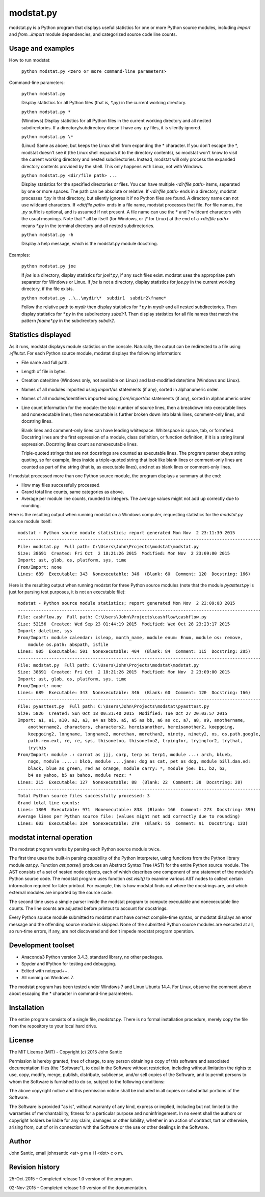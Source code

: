 ==========
modstat.py
==========

modstat.py is a Python program that displays useful statistics for one or more Python source 
modules, including *import* and *from...import* module dependencies, and categorized source code line 
counts.


Usage and examples
------------------

How to run modstat:

    ``python modstat.py <zero or more command-line parameters>``

Command-line parameters:

    ``python modstat.py``

    Display statistics for all Python files (that is, *\*.py*) in the current working directory.

    ``python modstat.py *``

    (Windows) Display statistics for all Python files in the current working directory and all
    nested subdirectories. If a directory/subdirectory doesn't have any *.py* files, it is 
    silently ignored.

    ``python modstat.py \*``

    (Linux) Same as above, but keeps the Linux shell from expanding the \* character. If you 
    don't escape the \*, modstat doesn't see it (the Linux shell expands it to the directory 
    contents), so modstat won't know to visit the current working directory and nested 
    subdirectories. Instead, modstat will only process the expanded directory contents provided
    by the shell. This only happens with Linux, not with Windows.

    ``python modstat.py <dir/file path> ...``
    
    Display statistics for the specified directories or files. You can have multiple 
    *<dir/file path>* items, separated by one or more spaces. The path can be absolute or 
    relative. If *<dir/file path>* ends in a directory, modstat processes *\*.py* in that directory,
    but silently ignores it if no Python files are found. A directory name can not use wildcard
    characters. If *<dir/file path>* ends in a file name, modstat processes that file. For file 
    names, the *.py* suffix is optional, and is assumed if not present. A file name can use the
    \* and \? wildcard characters with the usual meanings. Note that \* all by itself (for
    Windows, or *\\\** for Linux) at the end of a *<dir/file path>* means *\*.py* in the terminal
    directory and all nested subdirectories.

    ``python modstat.py -h``
    
    Display a help message, which is the modstat.py module docstring.
    
Examples:

    ``python modstat.py joe``
    
    If *joe* is a directory, display statistics for *joe\\\*.py*, if  any such files exist. modstat
    uses the appropriate path separator for Windows or Linux. If *joe* is not a directory, display
    statistics for *joe.py* in the current working directory, if the file exists.

    ``python modstat.py ..\..\mydir\*  subdir1  subdir2\fname*``
    
    Follow the relative path to *mydir* then display statistics for *\*.py* in *mydir* and all
    nested subdirectories. Then display statistics for *\*.py* in the subdirectory *subdir1*. Then 
    display statistics for all file names that match the pattern *fname\*.py* in the subdirectory
    *subdir2*.
        
Statistics displayed
--------------------

As it runs, modstat displays module statistics on the console. Naturally, the output can be redirected
to a file using *\>file.txt*. For each Python source module, modstat displays the following information:

- File name and full path.

- Length of file in bytes.

- Creation date/time (Windows only, not available on Linux) and last-modified date/time (Windows and Linux).

- Names of all modules imported using *import/as* statements (if any), sorted in alphanumeric
  order.

- Names of all modules/identifiers imported using *from/import/as* statements (if any), sorted
  in alphanumeric order

- Line count information for the module: the total number of source lines, then a breakdown into
  executable lines and nonexecutable lines; then nonexecutable is further broken down into blank lines,
  comment-only lines, and docstring lines.
  
  Blank lines and comment-only lines can have leading whitespace. Whitespace is space, tab, or
  formfeed. Docstring lines are the first expression of a module, class definition,
  or function definition, if it is a string literal expression. Docstring lines count as nonexecutable lines.
  
  Triple-quoted strings that are not docstrings are counted as executable lines. The program parser
  obeys string quoting, so for example, lines inside a triple-quoted string that look like blank
  lines or comment-only lines are counted as part of the string (that is, as executable lines), and 
  not as blank lines or comment-only lines.

If modstat processed more than one Python source module, the program displays a summary at the
end:

- How may files successfully processed.

- Grand total line counts, same categories as above.

- Average per module line counts, rounded to integers. The average values might not add up 
  correctly due to rounding.

Here is the resulting output when running modstat on a Windows computer, requesting statistics
for the *modstat.py* source module itself::

    modstat - Python source module statistics; report generated Mon Nov  2 23:11:39 2015
    ----------------------------------------------------------------------------------------------
    File: modstat.py  Full path: C:\Users\John\Projects\modstat\modstat.py
    Size: 38691  Created: Fri Oct  2 18:21:26 2015  Modified: Mon Nov  2 23:09:00 2015
    Import: ast, glob, os, platform, sys, time
    From/Import: none
    Lines: 689  Executable: 343  Nonexecutable: 346  (Blank: 60  Comment: 120  Docstring: 166)

Here is the resulting output when running modstat for three Python source modules (note that the
module *pyasttest.py* is just for parsing test purposes, it is not an executable file)::

    modstat - Python source module statistics; report generated Mon Nov  2 23:09:03 2015
    ----------------------------------------------------------------------------------------------
    File: cashflow.py  Full path: C:\Users\John\Projects\cashflow\cashflow.py
    Size: 52156  Created: Wed Sep 23 01:44:19 2015  Modified: Wed Oct 28 23:23:17 2015
    Import: datetime, sys
    From/Import: module calendar: isleap, month_name, module enum: Enum, module os: remove, 
        module os.path: abspath, isfile
    Lines: 905  Executable: 501  Nonexecutable: 404  (Blank: 84  Comment: 115  Docstring: 205)
    ----------------------------------------------------------------------------------------------
    File: modstat.py  Full path: C:\Users\John\Projects\modstat\modstat.py
    Size: 38691  Created: Fri Oct  2 18:21:26 2015  Modified: Mon Nov  2 23:09:00 2015
    Import: ast, glob, os, platform, sys, time
    From/Import: none
    Lines: 689  Executable: 343  Nonexecutable: 346  (Blank: 60  Comment: 120  Docstring: 166)
    ----------------------------------------------------------------------------------------------
    File: pyasttest.py  Full path: C:\Users\John\Projects\modstat\pyasttest.py
    Size: 5826  Created: Sun Oct 18 00:31:40 2015  Modified: Tue Oct 27 20:03:57 2015
    Import: a1, a1, a10, a2, a3, a4 as bbb, a5, a5 as bb, a6 as cc, a7, a8, a9, anothername, 
        anothername2, characters, characters2, hereisanother, hereisanother2, keepgoing, 
        keepgoing2, longname, longname2, morethan, morethan2, ninety, ninety2, os, os.path.google, 
        path.rem.ext, re, re, sys, thisonetoo, thisonetoo2, tryingfor, tryingfor2, trythat, 
        trythis
    From/Import: module .: carnot as jjj, carp, terp as terp1, module ...: arch, blueb, 
        nogo, module .....: blob, module ....jane: dog as cat, pet as dog, module bill.dan.ed: 
        black, blue as green, red as orange, module carry: *, module joe: b1, b2, b3, 
        b4 as yahoo, b5 as bahoo, module rezz: *
    Lines: 215  Executable: 127  Nonexecutable: 88  (Blank: 22  Comment: 38  Docstring: 28)
    ----------------------------------------------------------------------------------------------
    Total Python source files successfully processed: 3
    Grand total line counts:
    Lines: 1809  Executable: 971  Nonexecutable: 838  (Blank: 166  Comment: 273  Docstring: 399)
    Average lines per Python source file: (values might not add correctly due to rounding)
    Lines: 603  Executable: 324  Nonexecutable: 279  (Blank: 55  Comment: 91  Docstring: 133)

modstat internal operation
--------------------------

The modstat program works by parsing each Python source module twice.

The first time uses the built-in parsing capability of the Python interpreter, using functions from
the Python library module *ast.py*. Function *ast.parse()* produces an Abstract Syntax Tree 
(AST) for the entire Python source module. The AST consists of a set of nested node objects, 
each of which describes one component of one statement of the module's Python source code. 
The modstat program uses function *ast.visit()* to examine various AST nodes to collect certain
information required for later printout. For example, this is how modstat finds out where the
docstrings are, and which external modules are imported by the source code.

The second time uses a simple parser inside the modstat program to compute executable and 
nonexecutable line counts. The line counts are adjusted before printout to account for docstrings.

Every Python source module submitted to modstat must have correct compile-time syntax, or modstat
displays an error message and the offending source module is skipped. None of the submitted 
Python source modules are executed at all, so run-time errors, if any, are not discovered 
and don't impede modstat program operation.

Development toolset
-------------------

- Anaconda3 Python version 3.4.3, standard library, no other packages.

- Spyder and IPython for testing and debugging.

- Edited with notepad++.

- All running on Windows 7. 

The modstat program has been tested under Windows 7 and Linux Ubuntu 14.4. For Linux, observe the 
comment above about escaping the \* character in command-line parameters.

Installation
------------

The entire program consists of a single file, *modstat.py*. There is no formal installation
procedure, merely copy the file from the repository to your local hard drive.

License
-------

The MIT License (MIT) - Copyright (c) 2015 John Santic

Permission is hereby granted, free of
charge, to any person obtaining a copy of this software and associated documentation files (the
"Software"), to deal in the Software without restriction, including without limitation the
rights to use, copy, modify, merge, publish, distribute, sublicense, and/or sell copies of the
Software, and to permit persons to whom the Software is furnished to do so, subject to the
following conditions:

The above copyright notice and this permission notice shall be included in all copies or
substantial portions of the Software.

The Software is provided "as is", without warranty of any kind, express or implied, including
but not limited to the warranties of merchantability, fitness for a particular purpose and
noninfringement. In no event shall the authors or copyright holders be liable for any claim,
damages or other liability, whether in an action of contract, tort or otherwise, arising from,
out of or in connection with the Software or the use or other dealings in the Software.

Author
------

John Santic, email johnsantic  <at>  g m a i l  <dot>  c o m.

Revision history
----------------

25-Oct-2015 - Completed release 1.0 version of the program.

02-Nov-2015 - Completed release 1.0 version of the documentation.
